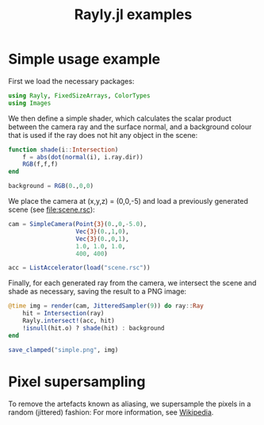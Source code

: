 #+TITLE: Rayly.jl examples

* Simple usage example
  [[/examples/simple.png]]

  First we load the necessary packages:
  #+BEGIN_SRC julia
    using Rayly, FixedSizeArrays, ColorTypes
    using Images
  #+END_SRC

  We then define a simple shader, which calculates the scalar product
  between the camera ray and the surface normal, and a background
  colour that is used if the ray does not hit any object in the scene:
  #+BEGIN_SRC julia
    function shade(i::Intersection)
        f = abs(dot(normal(i), i.ray.dir))
        RGB(f,f,f)
    end

    background = RGB(0.,0,0)
  #+END_SRC

  We place the camera at (x,y,z) = (0,0,-5) and load a previously
  generated scene (see [[file:scene.rsc]]):
  #+BEGIN_SRC julia
    cam = SimpleCamera(Point{3}(0.,0,-5.0),
                       Vec{3}(0.,1,0),
                       Vec{3}(0.,0,1),
                       1.0, 1.0, 1.0,
                       400, 400)

    acc = ListAccelerator(load("scene.rsc"))
  #+END_SRC

  Finally, for each generated ray from the camera, we intersect the
  scene and shade as necessary, saving the result to a PNG image:
  #+BEGIN_SRC julia
    @time img = render(cam, JitteredSampler(9)) do ray::Ray
        hit = Intersection(ray)
        Rayly.intersect!(acc, hit)
        !isnull(hit.o) ? shade(hit) : background
    end

    save_clamped("simple.png", img)
  #+END_SRC

* Pixel supersampling
  To remove the artefacts known as aliasing, we supersample the pixels
  in a random (jittered) fashion:
  [[/examples/sampling.png]]
  For more information, see [[https://en.wikipedia.org/wiki/Supersampling][Wikipedia]].
